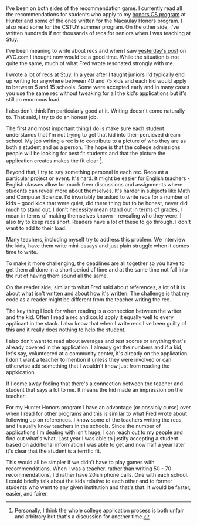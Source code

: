 #+BEGIN_COMMENT
.. title: Reading and Writing Recs
.. slug: reading-and-writing-recs
.. date: 2018-01-04 08:49:18 UTC-04:00
.. tags: 
.. category: 
.. link: 
.. description: 
.. type: text
#+END_COMMENT

* 
I've been on both sides of the recommendation game. I currently read
all the recommendations for students who apply to my [[http://info.huntercs.org][honors CS program]]
at Hunter and some of the ones written for the Macaulay Honors
program. I also read some for the CSTUY summer program. On the other
side, I've written hundreds if not thousands of recs for seniors when
I was teaching at Stuy.

I've been meaning to write about recs  and when I saw [[http://avc.com/2018/01/some-thoughts-on-checking-references/][yesterday's post]]
on AVC.com I thought now would be a good time. While the situation is
not quite the same, much of what Fred wrote resonated strongly with
me.

I wrote a lot of recs at Stuy. In a year after I taught juniors I'd
typically end up writing for anywhere between 40 and 75 kids and each
kid would apply to between 5 and 15 schools. Some were accepted early
and in many cases you use the same rec without tweaking for all the
kid's applications but it's still an enormous load.

I also don't think I'm particularly good at it. Writing doesn't come
naturally to. That said, I try to do an honest job.

The first and most important thing I do is make sure each student
understands that I'm not trying to get that kid into their percieved
dream school. My job writing a rec is to contribute to a picture of
who they are as both a student and as a person. The hope is that the
college admissions people will be looking for best fit students and
that the picture the application creates makes the fit clear
[fn:1:Personally, I think the whole college application process is
both unfair and arbitrary but that's a discussion for another time.].

Beyond that, I try to say something personal in each rec. Recount a
particular project or event. It's hard. It might be easier for
English teachers - English classes allow for much freer discussions
and assignments where students can reveal more about
themselves. It's harder in subjects like Math and Computer
Science. I'd invariably be asked to write recs for a number of kids --
good kids that were quiet, did there thing but to be honest, never
did much to stand out. I don't necessity mean stand out in terms of
grades, I mean in terms of making themselves known - revealing who
they were. I also try to keep recs short. Readers have a lot of these
to go through. I don't want to add to their load.

Many teachers, including myself try to address this problem. We
interview the kids, have them write mini-essays and just plain
struggle when it comes time to write.

To make it more challenging, the deadlines are all together so you
have to get them all done in a short period of time and at the same
time not fall into the rut of having them sound all the same.

On the reader side, similar to what Fred said about references, a lot
of it is about what isn't written and about how it's written. The
challenge is that my code as a reader might be different from the
teacher writing the rec. 

The key thing I look for when reading is a connection between the
writer and the kid. Often I read a rec and could apply it equally well
to every applicant in the stack. I also know that when I write recs
I've been guilty of this and it really does nothing to help the
student. 

I also don't want to read about averages and test scores or anything
that's already covered in the application. I already get the numbers
and if a kid, let's say, volunteered at a community center, it's already on the
application. I don't want a teacher to mention it unless they
were involved or can otherwise add something that I wouldn't know just
from reading the appkication. 

If I come away feeling that there's a connection between the teacher
and student that says a lot to me. It means the kid made an impression
on the teacher.

For my Hunter Honors program I have an advantage (or possibly curse)
over when I read for other programs and this is similar to what Fred
wrote about following up on references. I know some of the teachers
writing the recs and I usually know teachers in the schools. Since the
number of applications I'm dealing with isn't huge, I can reach out to
my people and find out what's what. Last year I was able to justify
accepting a student based on additional information I was able to get
and now half a year later it's clear that the student is a terrific
fit.

This would all be simpler if we didn't have to play games with
recommendations. When I was a teacher. rather than writing 50 - 70
recommendations, I'd rather have 20ish phone calls. One with each
school. I could briefly talk about the kids relative to each other and
to former students who went to any given institution and that's
that. It would be faster, easier, and fairer.





